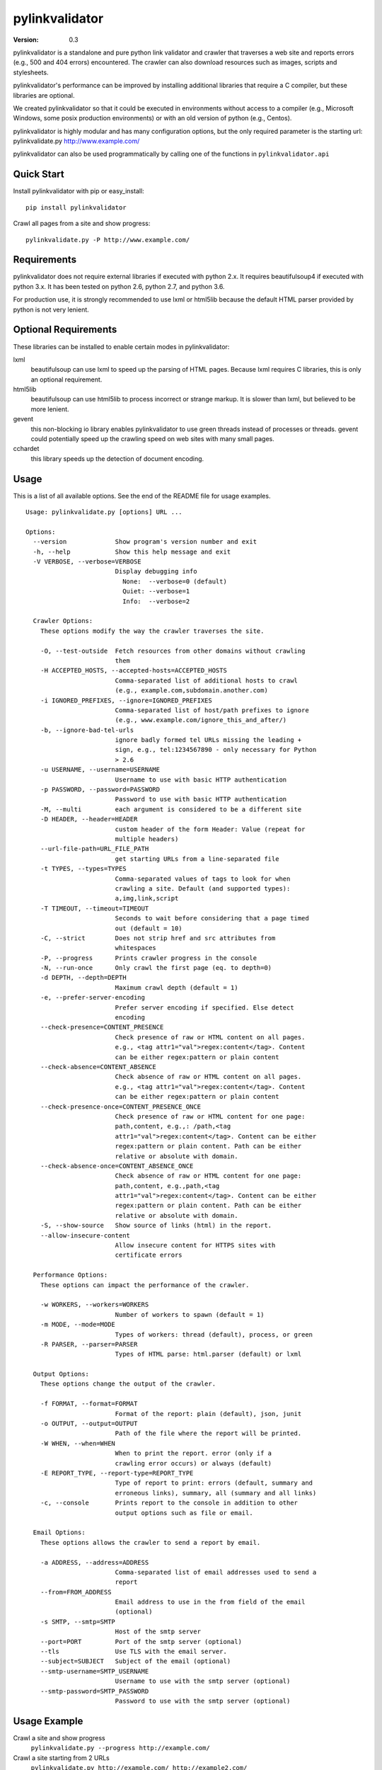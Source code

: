 pylinkvalidator
===============

:Version: 0.3

pylinkvalidator is a standalone and pure python link validator and crawler that
traverses a web site and reports errors (e.g., 500 and 404 errors) encountered.
The crawler can also download resources such as images, scripts and
stylesheets.

pylinkvalidator's performance can be improved by installing additional libraries
that require a C compiler, but these libraries are optional.

We created pylinkvalidator so that it could be executed in environments without
access to a compiler (e.g., Microsoft Windows, some posix production
environments) or with an old version of python (e.g., Centos).

pylinkvalidator is highly modular and has many configuration options, but the
only required parameter is the starting url: pylinkvalidate.py
http://www.example.com/

pylinkvalidator can also be used programmatically by calling one of the functions
in ``pylinkvalidator.api``

.. image:: https://api.travis-ci.org/bartdag/pylinkvalidator.png


Quick Start
-----------

Install pylinkvalidator with pip or easy_install:

::

  pip install pylinkvalidator


Crawl all pages from a site and show progress:

::

  pylinkvalidate.py -P http://www.example.com/


Requirements
------------

pylinkvalidator does not require external libraries if executed with python 2.x.
It requires beautifulsoup4 if executed with python 3.x. It has been tested on
python 2.6, python 2.7, and python 3.6.

For production use, it is strongly recommended to use lxml or html5lib because
the default HTML parser provided by python is not very lenient.


Optional Requirements
---------------------

These libraries can be installed to enable certain modes in pylinkvalidator:

lxml
  beautifulsoup can use lxml to speed up the parsing of HTML pages. Because
  lxml requires C libraries, this is only an optional requirement.

html5lib
  beautifulsoup can use html5lib to process incorrect or strange markup. It is
  slower than lxml, but believed to be more lenient.

gevent
  this non-blocking io library enables pylinkvalidator to use green threads
  instead of processes or threads. gevent could potentially speed up the
  crawling speed on web sites with many small pages.

cchardet
  this library speeds up the detection of document encoding.


Usage
-----

This is a list of all available options. See the end of the README file for
usage examples.

::

  Usage: pylinkvalidate.py [options] URL ...

  Options:
    --version             Show program's version number and exit
    -h, --help            Show this help message and exit
    -V VERBOSE, --verbose=VERBOSE
                          Display debugging info
                            None:  --verbose=0 (default)
                            Quiet: --verbose=1
                            Info:  --verbose=2

    Crawler Options:
      These options modify the way the crawler traverses the site.

      -O, --test-outside  Fetch resources from other domains without crawling
                          them
      -H ACCEPTED_HOSTS, --accepted-hosts=ACCEPTED_HOSTS
                          Comma-separated list of additional hosts to crawl
                          (e.g., example.com,subdomain.another.com)
      -i IGNORED_PREFIXES, --ignore=IGNORED_PREFIXES
                          Comma-separated list of host/path prefixes to ignore
                          (e.g., www.example.com/ignore_this_and_after/)
      -b, --ignore-bad-tel-urls
                          ignore badly formed tel URLs missing the leading +
                          sign, e.g., tel:1234567890 - only necessary for Python
                          > 2.6
      -u USERNAME, --username=USERNAME
                          Username to use with basic HTTP authentication
      -p PASSWORD, --password=PASSWORD
                          Password to use with basic HTTP authentication
      -M, --multi         each argument is considered to be a different site
      -D HEADER, --header=HEADER
                          custom header of the form Header: Value (repeat for
                          multiple headers)
      --url-file-path=URL_FILE_PATH
                          get starting URLs from a line-separated file
      -t TYPES, --types=TYPES
                          Comma-separated values of tags to look for when
                          crawling a site. Default (and supported types):
                          a,img,link,script
      -T TIMEOUT, --timeout=TIMEOUT
                          Seconds to wait before considering that a page timed
                          out (default = 10)
      -C, --strict        Does not strip href and src attributes from
                          whitespaces
      -P, --progress      Prints crawler progress in the console
      -N, --run-once      Only crawl the first page (eq. to depth=0)
      -d DEPTH, --depth=DEPTH
                          Maximum crawl depth (default = 1)
      -e, --prefer-server-encoding
                          Prefer server encoding if specified. Else detect
                          encoding
      --check-presence=CONTENT_PRESENCE
                          Check presence of raw or HTML content on all pages.
                          e.g., <tag attr1="val">regex:content</tag>. Content
                          can be either regex:pattern or plain content
      --check-absence=CONTENT_ABSENCE
                          Check absence of raw or HTML content on all pages.
                          e.g., <tag attr1="val">regex:content</tag>. Content
                          can be either regex:pattern or plain content
      --check-presence-once=CONTENT_PRESENCE_ONCE
                          Check presence of raw or HTML content for one page:
                          path,content, e.g.,: /path,<tag
                          attr1="val">regex:content</tag>. Content can be either
                          regex:pattern or plain content. Path can be either
                          relative or absolute with domain.
      --check-absence-once=CONTENT_ABSENCE_ONCE
                          Check absence of raw or HTML content for one page:
                          path,content, e.g.,path,<tag
                          attr1="val">regex:content</tag>. Content can be either
                          regex:pattern or plain content. Path can be either
                          relative or absolute with domain.
      -S, --show-source   Show source of links (html) in the report.
      --allow-insecure-content
                          Allow insecure content for HTTPS sites with
                          certificate errors

    Performance Options:
      These options can impact the performance of the crawler.

      -w WORKERS, --workers=WORKERS
                          Number of workers to spawn (default = 1)
      -m MODE, --mode=MODE
                          Types of workers: thread (default), process, or green
      -R PARSER, --parser=PARSER
                          Types of HTML parse: html.parser (default) or lxml

    Output Options:
      These options change the output of the crawler.

      -f FORMAT, --format=FORMAT
                          Format of the report: plain (default), json, junit
      -o OUTPUT, --output=OUTPUT
                          Path of the file where the report will be printed.
      -W WHEN, --when=WHEN
                          When to print the report. error (only if a
                          crawling error occurs) or always (default)
      -E REPORT_TYPE, --report-type=REPORT_TYPE
                          Type of report to print: errors (default, summary and
                          erroneous links), summary, all (summary and all links)
      -c, --console       Prints report to the console in addition to other
                          output options such as file or email.

    Email Options:
      These options allows the crawler to send a report by email.

      -a ADDRESS, --address=ADDRESS
                          Comma-separated list of email addresses used to send a
                          report
      --from=FROM_ADDRESS
                          Email address to use in the from field of the email
                          (optional)
      -s SMTP, --smtp=SMTP
                          Host of the smtp server
      --port=PORT         Port of the smtp server (optional)
      --tls               Use TLS with the email server.
      --subject=SUBJECT   Subject of the email (optional)
      --smtp-username=SMTP_USERNAME
                          Username to use with the smtp server (optional)
      --smtp-password=SMTP_PASSWORD
                          Password to use with the smtp server (optional)

Usage Example
-------------

Crawl a site and show progress
  ``pylinkvalidate.py --progress http://example.com/``

Crawl a site starting from 2 URLs
  ``pylinkvalidate.py http://example.com/ http://example2.com/``

Crawl a site (example.com) and all pages belonging to another host
  ``pylinkvalidate.py -H additionalhost.com http://example.com/``

Report status of all links (even successful ones)
  ``pylinkvalidate.py --report-type=all http://example.com/``

Report status of all links and HTML show source of these links
  ``pylinkvalidate.py --report-type=all --show-source http://example.com/``

Only crawl starting URLs and access all linked resources
  ``pylinkvalidate.py --run-once http://example.com/``

Crawl two levels (one more than run-once) and access all linked resources
  ``pylinkvalidate.py --depth=1 http://example.com/``

Only access links (a href) and ignore images, stylesheets and scripts
  ``pylinkvalidate.py --types=a http://example.com/``

Crawl a site with 4 threads (default is one thread)
  ``pylinkvalidate.py --workers=4 http://example.com/``

Crawl a site with 4 processes (default is one thread)
  ``pylinkvalidate.py --mode=process --workers=4 http://example.com/``

Crawl a site and use LXML to parse HTML (faster, must be installed)
  ``pylinkvalidate.py --parser=LXML http://example.com/``

Print debugging info
  ``pylinkvalidate.py --verbose=2 http://example.com/``

Change User-Agent request header
  ``pylinkvalidate.py --header="User-Agent: Mozilla/5.0" http://example.com/``

Crawl multiple sites and report results per site
  ``pylinkvalidate.py --multi http://example.com/ http://www.example2.net/``

Check that all HTML pages have a body tag with a specific class:
  ``pylinkvalidate.py --check-content '<body class="test"></body>' http://example.com/``

Check that no HTML pages have a paragraph tag with a pattern:
  ``pylinkvalidate.py --check-absence '<p>regex:Hello\s+World</body>' http://example.com/``

Check that robots.txt have a Disallow none:
  ``pylinkvalidate.py --check-content-once '/robots.txt,regex:^Disallow:\s*$' http://example.com/``

Allow insecure content for HTTPS sites with certificate errors [SSL: CERTIFICATE_VERIFY_FAILED]
  ``pylinkvalidate.py --allow-insecure-content https://self-signed.example.com/``


API Usage
---------

To crawl a site from a single URL:

.. code-block:: python

  from pylinkvalidator.api import crawl
  crawled_site = crawl("http://www.example.com/")
  number_of_crawled_pages = len(crawled_site.pages)
  number_of_errors = len(crawled_sites.error_pages)


To crawl a site and pass some configuration options (the same supported by the
command line interface):


.. code-block:: python

  from pylinkvalidator.api import crawl_with_options
  crawled_site = crawl_with_options(["http://www.example.com/"], {"run-once":
      True, "workers": 10})
  number_of_crawled_pages = len(crawled_site.pages)
  number_of_errors = len(crawled_sites.error_pages)


FAQ and Troubleshooting
-----------------------

I cannot find pylinkvalidate.py on Windows with virtualenv
  This is a known problem with virtualenv on windows. The interpreter is
  different than the one used by the virtualenv. Prefix pylinkvalidate.py with the
  full path: ``python c:\myvirtualenv\Scripts\pylinkvalidate.py``

I see Exception KeyError ... module 'threading' when using --mode=green
  This output is generally harmless and is generated by gevent patching the
  python thread module. If someone knows how to make it go away, patches are
  more than welcome :-)


License
-------

This software is licensed under the `New BSD License`. See the `LICENSE` file
in the for the full license text. It includes the beautifulsoup library which
is licensed under the MIT license.
